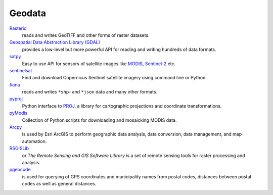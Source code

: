 Geodata
=======

`Rasterio <https://rasterio.readthedocs.io/en/latest/>`_
    reads and writes GeoTIFF and other forms of raster datasets.
`Geospatial Data Abstraction Library (GDAL) <https://gdal.org/>`_
    provides a low-level but more powerful API for reading and writing hundreds
    of data formats.
`satpy <https://satpy.readthedocs.io/>`_
    Easy to use API for sensors of satellite images like `MODIS
    <https://modis.gsfc.nasa.gov/data/>`_, `Sentinel-2
    <https://sentinel.esa.int/web/sentinel/missions/sentinel-2>`_ etc.
`sentinelsat <https://github.com/sentinelsat/sentinelsat>`_
    Find and download Copernicus Sentinel satellite imagery using command line
    or Python.
`fiona <https://fiona.readthedocs.io/en/latest/>`_
   reads and writes ``*shp``- and ``*json`` data and many other formats.
`pyproj <https://github.com/pyproj4/pyproj>`_
    Python interface to `PROJ <https://proj.org/>`_, a library for cartographic
    projections and coordinate transformations.
`pyModis  <http://www.pymodis.org/>`_
    Collection of Python scripts for downloading and mosaicking MODIS data.
`Arcpy <https://pro.arcgis.com/de/pro-app/arcpy/get-started/what-is-arcpy-.htm>`_
    is used by Esri ArcGIS to perform geographic data analysis, data conversion,
    data management, and map automation.
`RSGISLib <https://www.rsgislib.org/>`_
    or *The Remote Sensing and GIS Software Library* is a set of remote sensing
    tools for raster processing and analysis.
`pgeocode <https://pypi.org/project/pgeocode/>`_
    is used for querying of GPS coordinates and municipality names from postal
    codes, distances between postal codes as well as general distances.
